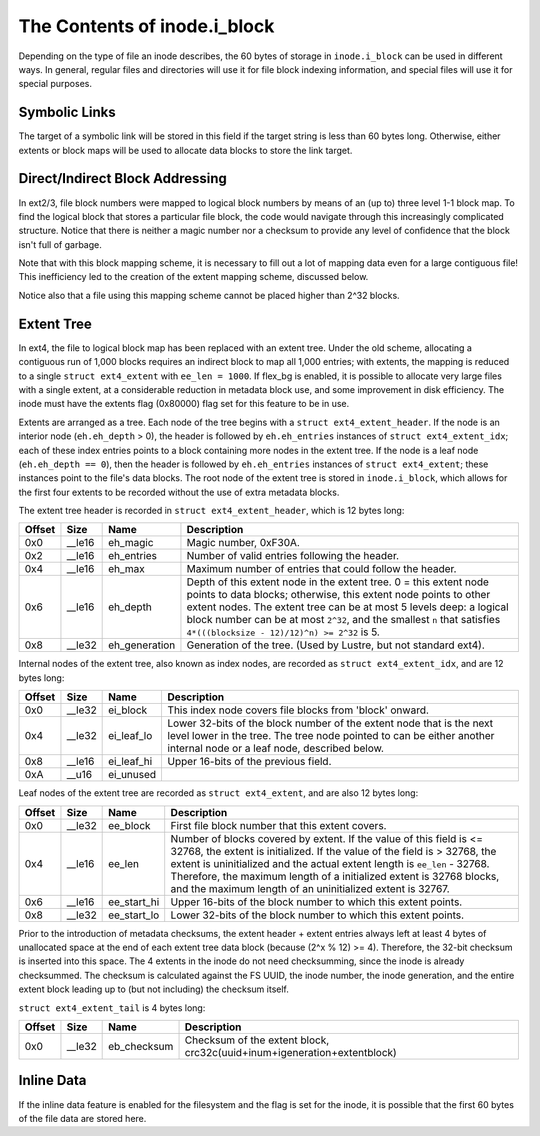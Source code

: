 .. SPDX-License-Identifier: GPL-2.0

The Contents of inode.i\_block
------------------------------

Depending on the type of file an inode describes, the 60 bytes of
storage in ``inode.i_block`` can be used in different ways. In general,
regular files and directories will use it for file block indexing
information, and special files will use it for special purposes.

Symbolic Links
~~~~~~~~~~~~~~

The target of a symbolic link will be stored in this field if the target
string is less than 60 bytes long. Otherwise, either extents or block
maps will be used to allocate data blocks to store the link target.

Direct/Indirect Block Addressing
~~~~~~~~~~~~~~~~~~~~~~~~~~~~~~~~

In ext2/3, file block numbers were mapped to logical block numbers by
means of an (up to) three level 1-1 block map. To find the logical block
that stores a particular file block, the code would navigate through
this increasingly complicated structure. Notice that there is neither a
magic number nor a checksum to provide any level of confidence that the
block isn't full of garbage.

.. ifconfig:: builder != 'latex'

   .. include:: blockmap.rst

.. ifconfig:: builder == 'latex'

   [Table omitted because LaTeX doesn't support nested tables.]

Note that with this block mapping scheme, it is necessary to fill out a
lot of mapping data even for a large contiguous file! This inefficiency
led to the creation of the extent mapping scheme, discussed below.

Notice also that a file using this mapping scheme cannot be placed
higher than 2^32 blocks.

Extent Tree
~~~~~~~~~~~

In ext4, the file to logical block map has been replaced with an extent
tree. Under the old scheme, allocating a contiguous run of 1,000 blocks
requires an indirect block to map all 1,000 entries; with extents, the
mapping is reduced to a single ``struct ext4_extent`` with
``ee_len = 1000``. If flex\_bg is enabled, it is possible to allocate
very large files with a single extent, at a considerable reduction in
metadata block use, and some improvement in disk efficiency. The inode
must have the extents flag (0x80000) flag set for this feature to be in
use.

Extents are arranged as a tree. Each node of the tree begins with a
``struct ext4_extent_header``. If the node is an interior node
(``eh.eh_depth`` > 0), the header is followed by ``eh.eh_entries``
instances of ``struct ext4_extent_idx``; each of these index entries
points to a block containing more nodes in the extent tree. If the node
is a leaf node (``eh.eh_depth == 0``), then the header is followed by
``eh.eh_entries`` instances of ``struct ext4_extent``; these instances
point to the file's data blocks. The root node of the extent tree is
stored in ``inode.i_block``, which allows for the first four extents to
be recorded without the use of extra metadata blocks.

The extent tree header is recorded in ``struct ext4_extent_header``,
which is 12 bytes long:

.. list-table::
   :widths: 1 1 1 77
   :header-rows: 1

   * - Offset
     - Size
     - Name
     - Description
   * - 0x0
     - \_\_le16
     - eh\_magic
     - Magic number, 0xF30A.
   * - 0x2
     - \_\_le16
     - eh\_entries
     - Number of valid entries following the header.
   * - 0x4
     - \_\_le16
     - eh\_max
     - Maximum number of entries that could follow the header.
   * - 0x6
     - \_\_le16
     - eh\_depth
     - Depth of this extent node in the extent tree. 0 = this extent node
       points to data blocks; otherwise, this extent node points to other
       extent nodes. The extent tree can be at most 5 levels deep: a logical
       block number can be at most ``2^32``, and the smallest ``n`` that
       satisfies ``4*(((blocksize - 12)/12)^n) >= 2^32`` is 5.
   * - 0x8
     - \_\_le32
     - eh\_generation
     - Generation of the tree. (Used by Lustre, but not standard ext4).

Internal nodes of the extent tree, also known as index nodes, are
recorded as ``struct ext4_extent_idx``, and are 12 bytes long:

.. list-table::
   :widths: 1 1 1 77
   :header-rows: 1

   * - Offset
     - Size
     - Name
     - Description
   * - 0x0
     - \_\_le32
     - ei\_block
     - This index node covers file blocks from 'block' onward.
   * - 0x4
     - \_\_le32
     - ei\_leaf\_lo
     - Lower 32-bits of the block number of the extent node that is the next
       level lower in the tree. The tree node pointed to can be either another
       internal node or a leaf node, described below.
   * - 0x8
     - \_\_le16
     - ei\_leaf\_hi
     - Upper 16-bits of the previous field.
   * - 0xA
     - \_\_u16
     - ei\_unused
     -

Leaf nodes of the extent tree are recorded as ``struct ext4_extent``,
and are also 12 bytes long:

.. list-table::
   :widths: 1 1 1 77
   :header-rows: 1

   * - Offset
     - Size
     - Name
     - Description
   * - 0x0
     - \_\_le32
     - ee\_block
     - First file block number that this extent covers.
   * - 0x4
     - \_\_le16
     - ee\_len
     - Number of blocks covered by extent. If the value of this field is <=
       32768, the extent is initialized. If the value of the field is > 32768,
       the extent is uninitialized and the actual extent length is ``ee_len`` -
       32768. Therefore, the maximum length of a initialized extent is 32768
       blocks, and the maximum length of an uninitialized extent is 32767.
   * - 0x6
     - \_\_le16
     - ee\_start\_hi
     - Upper 16-bits of the block number to which this extent points.
   * - 0x8
     - \_\_le32
     - ee\_start\_lo
     - Lower 32-bits of the block number to which this extent points.

Prior to the introduction of metadata checksums, the extent header +
extent entries always left at least 4 bytes of unallocated space at the
end of each extent tree data block (because (2^x % 12) >= 4). Therefore,
the 32-bit checksum is inserted into this space. The 4 extents in the
inode do not need checksumming, since the inode is already checksummed.
The checksum is calculated against the FS UUID, the inode number, the
inode generation, and the entire extent block leading up to (but not
including) the checksum itself.

``struct ext4_extent_tail`` is 4 bytes long:

.. list-table::
   :widths: 1 1 1 77
   :header-rows: 1

   * - Offset
     - Size
     - Name
     - Description
   * - 0x0
     - \_\_le32
     - eb\_checksum
     - Checksum of the extent block, crc32c(uuid+inum+igeneration+extentblock)

Inline Data
~~~~~~~~~~~

If the inline data feature is enabled for the filesystem and the flag is
set for the inode, it is possible that the first 60 bytes of the file
data are stored here.
